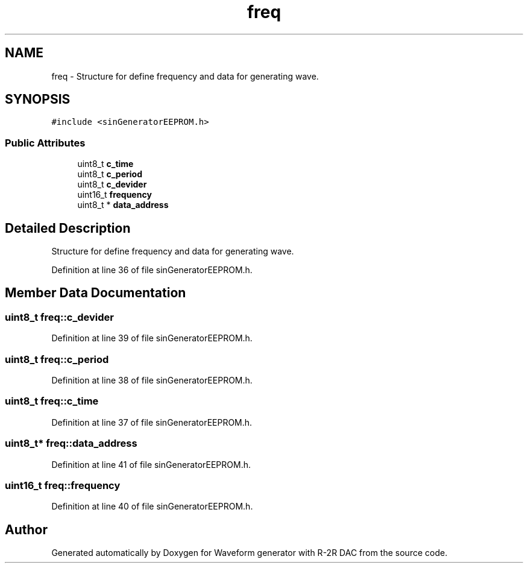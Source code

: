 .TH "freq" 3 "Tue Dec 15 2020" "Version v1.0" "Waveform generator with R-2R DAC" \" -*- nroff -*-
.ad l
.nh
.SH NAME
freq \- Structure for define frequency and data for generating wave\&.  

.SH SYNOPSIS
.br
.PP
.PP
\fC#include <sinGeneratorEEPROM\&.h>\fP
.SS "Public Attributes"

.in +1c
.ti -1c
.RI "uint8_t \fBc_time\fP"
.br
.ti -1c
.RI "uint8_t \fBc_period\fP"
.br
.ti -1c
.RI "uint8_t \fBc_devider\fP"
.br
.ti -1c
.RI "uint16_t \fBfrequency\fP"
.br
.ti -1c
.RI "uint8_t * \fBdata_address\fP"
.br
.in -1c
.SH "Detailed Description"
.PP 
Structure for define frequency and data for generating wave\&. 
.PP
Definition at line 36 of file sinGeneratorEEPROM\&.h\&.
.SH "Member Data Documentation"
.PP 
.SS "uint8_t freq::c_devider"

.PP
Definition at line 39 of file sinGeneratorEEPROM\&.h\&.
.SS "uint8_t freq::c_period"

.PP
Definition at line 38 of file sinGeneratorEEPROM\&.h\&.
.SS "uint8_t freq::c_time"

.PP
Definition at line 37 of file sinGeneratorEEPROM\&.h\&.
.SS "uint8_t* freq::data_address"

.PP
Definition at line 41 of file sinGeneratorEEPROM\&.h\&.
.SS "uint16_t freq::frequency"

.PP
Definition at line 40 of file sinGeneratorEEPROM\&.h\&.

.SH "Author"
.PP 
Generated automatically by Doxygen for Waveform generator with R-2R DAC from the source code\&.
